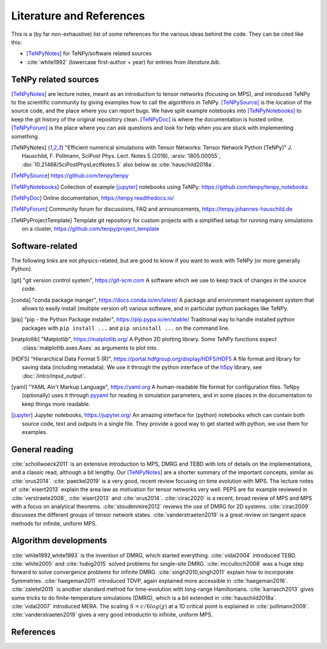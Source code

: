 Literature and References
=========================

This is a (by far non-exhaustive) list of some references for the various ideas behind the code.
They can be cited like this:

- [TeNPyNotes]_ for TeNPy/software related sources
- :cite:`white1992` (lowercase first-author + year) for entries from `literature.bib`.

.. comment
    When you add something, please also add a reference to it, i.e., give a short comment in the top of the subsection.

TeNPy related sources
---------------------
[TeNPyNotes]_ are lecture notes, meant as an introduction to tensor networks (focusing on MPS), and introduced TeNPy to
the scientific community by giving examples how to call the algorithms in TeNPy.
[TeNPySource]_ is the location of the source code, and the place where you can report bugs.
We have split example notebooks into [TeNPyNotebooks]_ to keep the git history of the original repository clean.
[TeNPyDoc]_ is where the documentation is hosted online.
[TeNPyForum]_ is the place where you can ask questions and look for help when you are stuck with implementing something.

.. [TeNPyNotes]
    "Efficient numerical simulations with Tensor Networks: Tensor Network Python (TeNPy)"
    J. Hauschild, F. Pollmann, SciPost Phys. Lect. Notes 5 (2018), :arxiv:`1805.00055`, :doi:`10.21468/SciPostPhysLectNotes.5`
    also below as :cite:`hauschild2018a`.
.. [TeNPySource]
    https://github.com/tenpy/tenpy
.. [TeNPyNotebooks]
    Collection of example [jupyter]_ notebooks using TeNPy: https://github.com/tenpy/tenpy_notebooks
.. [TeNPyDoc]
    Online documentation, https://tenpy.readthedocs.io/
.. [TeNPyForum]
    Community forum for discussions, FAQ and announcements, https://tenpy.johannes-hauschild.de
.. [TeNPyProjectTemplate]
    Template git repository for custom projects with a simplified setup for running many simulations on a cluster,
    https://github.com/tenpy/project_template

Software-related
----------------
The following links are not physics-related, but are good to know if you want to work with TeNPy (or more generally Python).

.. [git]
    "git version control system", https://git-scm.com
    A software which we use to keep track of changes in the source code.

.. [conda]
    "conda package manger", https://docs.conda.io/en/latest/
    A package and environment management system that allows to easily install (multiple version of) various software,
    and in particular python packages like TeNPy.

.. [pip]
    "pip - the Python Package installer", https://pip.pypa.io/en/stable/
    Traditional way to handle installed python packages with ``pip install ...`` and ``pip uninstall ...`` on the command line.

.. [matplotlib]
    "Matplotlib", https://matplotlib.org/
    A Python 2D plotting library. Some TeNPy functions expect :class:`matplotlib.axes.Axes` as arguments to plot into.

.. [HDF5]
    "Hierarchical Data Format 5 (R)", https://portal.hdfgroup.org/display/HDF5/HDF5
    A file format and library for saving data (including metadata).
    We use it through the python interface of the `h5py <https://docs.h5py.org/en/stable/>`_ library, 
    see :doc:`/intro/input_output`.

.. [yaml]
    "YAML Ain't Markup Language", https://yaml.org
    A human-readable file format for configuration files.
    TeNpy (optionally) uses it through `pyyaml <https://pyyaml.org/>`_ for reading in simulation parameters, and in some
    places in the documentation to keep things more readable.

.. [jupyter]
    Jupyter notebooks, https://jupyter.org/
    An amazing interface for (python) notebooks which can contain both source code, text and outputs in a single file.
    They provide a good way to get started with python, we use them for examples.

General reading
---------------
:cite:`schollwoeck2011` is an extensive introduction to MPS, DMRG and TEBD with lots of details on the implementations, and a classic read, although a bit lengthy.
Our [TeNPyNotes]_ are a shorter summary of the important concepts, similar as :cite:`orus2014`.
:cite:`paeckel2019` is a very good, recent review focusing on time evolution with MPS.
The lecture notes of :cite:`eisert2013` explain the area law as motivation for tensor networks very well.
PEPS are for example reviewed in :cite:`verstraete2008`, :cite:`eisert2013` and :cite:`orus2014`.
:cite:`cirac2020` is a recent, broad review of MPS and MPS with a focus on analytical theorems.
:cite:`stoudenmire2012` reviews the use of DMRG for 2D systems.
:cite:`cirac2009` discusses the different groups of tensor network states.
:cite:`vanderstraeten2019` is a great review on tangent space methods for infinite, uniform MPS.


Algorithm developments
----------------------
:cite:`white1992,white1993` is the invention of DMRG, which started everything.
:cite:`vidal2004` introduced TEBD.
:cite:`white2005` and :cite:`hubig2015` solved problems for single-site DMRG.
:cite:`mcculloch2008` was a huge step forward to solve convergence problems for infinite DMRG.
:cite:`singh2010,singh2011` explain how to incorporate Symmetries.
:cite:`haegeman2011` introduced TDVP, again explained more accessible in :cite:`haegeman2016`.
:cite:`zaletel2015` is another standard method for time-evolution with long-range Hamiltonians.
:cite:`karrasch2013` gives some tricks to do finite-temperature simulations (DMRG), which is a bit extended in :cite:`hauschild2018a`.
:cite:`vidal2007` introduced MERA.
The scaling :math:`S=c/6 log(\chi)` at a 1D critical point is explained in :cite:`pollmann2009`.
:cite:`vanderstraeten2019` gives a very good introductin to infinite, uniform MPS.


References
----------

.. bibliography:: literature.bib
    :style: custom1
    :all:
